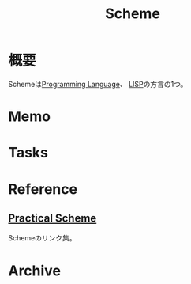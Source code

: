 :PROPERTIES:
:ID:       53a7a781-8398-4069-8735-6ac5b8c3bc05
:END:
#+title: Scheme
* 概要
Schemeは[[id:868ac56a-2d42-48d7-ab7f-7047c85a8f39][Programming Language]]、 [[id:18fbe00f-4ec8-4ca0-adfa-2d1381669642][LISP]]の方言の1つ。
* Memo
* Tasks
* Reference
**  [[http://practical-scheme.net/index-j.html][Practical Scheme]]
Schemeのリンク集。
* Archive
